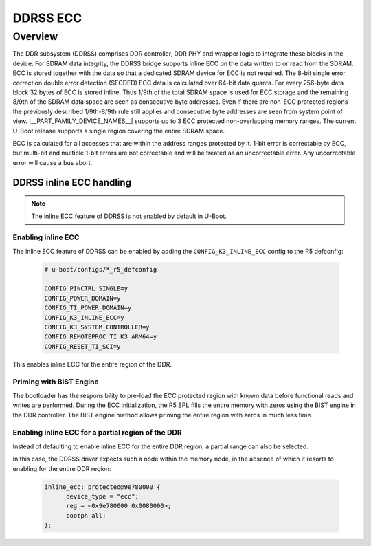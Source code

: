 #########
DDRSS ECC
#########

********
Overview
********

The DDR subsystem (DDRSS) comprises DDR controller, DDR PHY and wrapper logic
to integrate these blocks in the device. For SDRAM data integrity, the DDRSS
bridge supports inline ECC on the data written to or read from the SDRAM. ECC
is stored together with the data so that a dedicated SDRAM device for ECC is
not required. The 8-bit single error correction double error detection (SECDED)
ECC data is calculated over 64-bit data quanta. For every 256-byte data block
32 bytes of ECC is stored inline. Thus 1/9th of the total SDRAM space is used
for ECC storage and the remaining 8/9th of the SDRAM data space are seen as
consecutive byte addresses. Even if there are non-ECC protected regions the
previously described 1/9th-8/9th rule still applies and consecutive byte
addresses are seen from system point of view. |__PART_FAMILY_DEVICE_NAMES__|
supports up to 3 ECC protected non-overlapping memory ranges. The current
U-Boot release supports a single region covering the entire SDRAM space.

ECC is calculated for all accesses that are within the address ranges
protected by it. 1-bit error is correctable by ECC, but multi-bit and
multiple 1-bit errors are not correctable and will be treated as an
uncorrectable error. Any uncorrectable error will cause a bus abort.

DDRSS inline ECC handling
=========================

.. note::

   The inline ECC feature of DDRSS is not enabled by default in U-Boot.

Enabling inline ECC
-------------------

The inline ECC feature of DDRSS can be enabled by adding the
``CONFIG_K3_INLINE_ECC`` config to the R5 defconfig:

      .. code-block:: kconfig

         # u-boot/configs/*_r5_defconfig

         CONFIG_PINCTRL_SINGLE=y
         CONFIG_POWER_DOMAIN=y
         CONFIG_TI_POWER_DOMAIN=y
         CONFIG_K3_INLINE_ECC=y
         CONFIG_K3_SYSTEM_CONTROLLER=y
         CONFIG_REMOTEPROC_TI_K3_ARM64=y
         CONFIG_RESET_TI_SCI=y

This enables inline ECC for the entire region of the DDR.

Priming with BIST Engine
------------------------

The bootloader has the responsibility to pre-load the ECC protected region with
known data before functional reads and writes are performed. During the ECC
initialization, the R5 SPL fills the entire memory with zeros using the BIST
engine in the DDR controller. The BIST engine method allows priming the entire
region with zeros in much less time.

Enabling inline ECC for a partial region of the DDR
---------------------------------------------------

Instead of defaulting to enable inline ECC for the entire DDR region, a partial
range can also be selected.

In this case, the DDRSS driver expects such a node within the memory node, in
the absence of which it resorts to enabling for the entire DDR region:

   .. code-block:: dts

      inline_ecc: protected@9e780000 {
            device_type = "ecc";
            reg = <0x9e780000 0x0080000>;
            bootph-all;
      };

